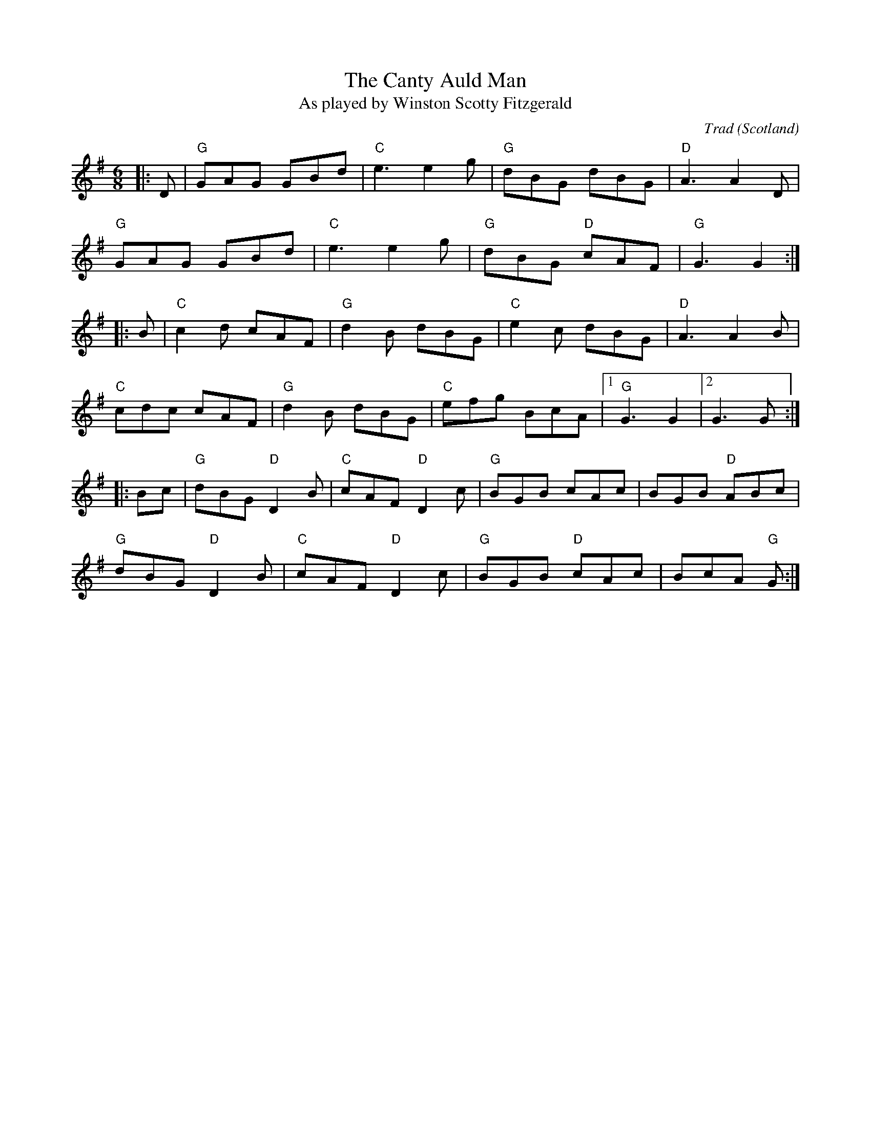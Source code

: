 X: 0
T: The Canty Auld Man
T: As played by Winston Scotty Fitzgerald
C: Trad
O: Scotland
R: jig
M: 6/8
L: 1/8
K: Gmaj
|:D|"G"GAG GBd|"C"e3 e2g|"G"dBG dBG|"D"A3 A2D|
"G"GAG GBd|"C"e3 e2g|"G"dBG "D"cAF|"G"G3 G2:|
|:B|"C"c2d cAF|"G"d2B dBG|"C"e2c dBG|"D"A3 A2B|
"C"cdc cAF|"G"d2B dBG|"C"efg BcA|1"G"G3 G2|2G3 G:|
|:Bc|"G"dBG "D"D2B|"C"cAF "D"D2c|"G"BGB cAc|BGB "D"ABc|
"G"dBG "D"D2B|"C"cAF "D"D2c|"G"BGB "D"cAc|BcA "G"G:|